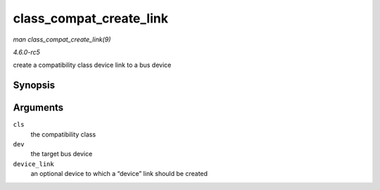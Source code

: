 .. -*- coding: utf-8; mode: rst -*-

.. _API-class-compat-create-link:

========================
class_compat_create_link
========================

*man class_compat_create_link(9)*

*4.6.0-rc5*

create a compatibility class device link to a bus device


Synopsis
========

.. c:function:: int class_compat_create_link( struct class_compat * cls, struct device * dev, struct device * device_link )

Arguments
=========

``cls``
    the compatibility class

``dev``
    the target bus device

``device_link``
    an optional device to which a “device” link should be created


.. ------------------------------------------------------------------------------
.. This file was automatically converted from DocBook-XML with the dbxml
.. library (https://github.com/return42/sphkerneldoc). The origin XML comes
.. from the linux kernel, refer to:
..
.. * https://github.com/torvalds/linux/tree/master/Documentation/DocBook
.. ------------------------------------------------------------------------------
